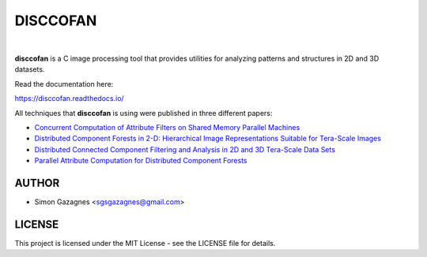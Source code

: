 DISCCOFAN
==========


.. image:: docs/source/images/disccofan.png
   :width: 300px
   :align: center

|

**disccofan** is a C image processing tool that provides utilities for analyzing patterns and structures in 2D and 3D datasets.

Read the documentation here:

https://disccofan.readthedocs.io/

All techniques that **disccofan** is using were published in three different papers:

- `Concurrent Computation of Attribute Filters on Shared Memory Parallel Machines <https://ieeexplore.ieee.org/document/4407727>`_ 
- `Distributed Component Forests in 2-D: Hierarchical Image Representations Suitable for Tera-Scale Images <https://www.worldscientific.com/doi/10.1142/S0218001419400123?srsltid=AfmBOorzh_s6u-6cin0VpWfJYVFr3kvkKw8Chr1SxBPhBGWghmRcXMPG>`_ 
- `Distributed Connected Component Filtering and Analysis in 2D and 3D Tera-Scale Data Sets <https://ieeexplore.ieee.org/document/9376636>`_ 
- `Parallel Attribute Computation for Distributed Component Forests <https://ieeexplore.ieee.org/document/9897660>`_ 


AUTHOR
------

- Simon Gazagnes <sgsgazagnes@gmail.com>

LICENSE
-------

This project is licensed under the MIT License - see the LICENSE file for details.

